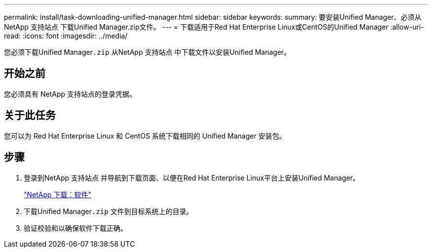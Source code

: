 ---
permalink: install/task-downloading-unified-manager.html 
sidebar: sidebar 
keywords:  
summary: 要安装Unified Manager、必须从NetApp 支持站点 下载Unified Manager.zip文件。 
---
= 下载适用于Red Hat Enterprise Linux或CentOS的Unified Manager
:allow-uri-read: 
:icons: font
:imagesdir: ../media/


[role="lead"]
您必须下载Unified Manager``.zip`` 从NetApp 支持站点 中下载文件以安装Unified Manager。



== 开始之前

您必须具有 NetApp 支持站点的登录凭据。



== 关于此任务

您可以为 Red Hat Enterprise Linux 和 CentOS 系统下载相同的 Unified Manager 安装包。



== 步骤

. 登录到NetApp 支持站点 并导航到下载页面、以便在Red Hat Enterprise Linux平台上安装Unified Manager。
+
http://mysupport.netapp.com/NOW/cgi-bin/software["NetApp 下载：软件"]

. 下载Unified Manager``.zip`` 文件到目标系统上的目录。
. 验证校验和以确保软件下载正确。

